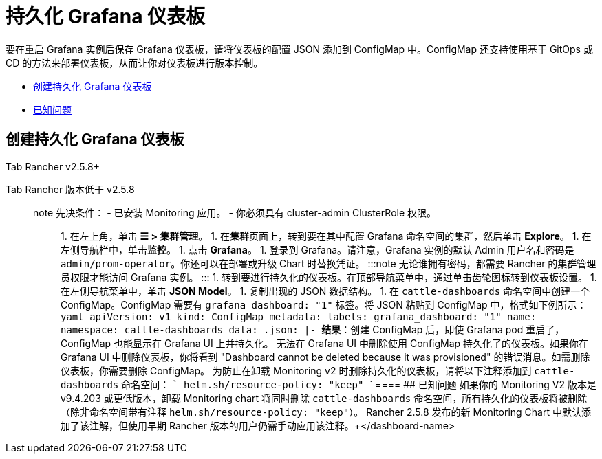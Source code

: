 = 持久化 Grafana 仪表板

要在重启 Grafana 实例后保存 Grafana 仪表板，请将仪表板的配置 JSON 添加到 ConfigMap 中。ConfigMap 还支持使用基于 GitOps 或 CD 的方法来部署仪表板，从而让你对仪表板进行版本控制。

* <<创建持久化-grafana-仪表板,创建持久化 Grafana 仪表板>>
* <<已知问题,已知问题>>

== 创建持久化 Grafana 仪表板

[tabs]
====
Tab Rancher v2.5.8+::
+

[NOTE]
.先决条件： - 已安装 Monitoring 应用。 - 要创建持久化仪表板，你必须在包含 Grafana 仪表板的项目或命名空间中至少具有**管理 ConfigMap** 的 Rancher RBAC 权限。这与 Monitoring Chart 公开的 `monitoring-dashboard-edit` 或 `monitoring-dashboard-admin` Kubernetes 原生 RBAC 角色对应。 - 要查看指向外部监控 UI（包括 Grafana 仪表板）的链接，你至少需要一个 [project-member 角色(../../../integrations-in-rancher/monitoring-and-alerting/rbac-for-monitoring.md#具有-rancher-权限的用户)。 ::: ### 1. 获取要持久化的仪表板的 JSON 模型 要创建持久化仪表板，你需要获取要持久化的仪表板的 JSON 模型。你可以使用预制仪表板或自行构建仪表板。 要使用预制仪表板，请转到 [https://grafana.com/grafana/dashboards(https://grafana.com/grafana/dashboards)，打开详细信息页面，然后单击 **Download JSON** 按钮来获取下一步所需的 JSON 模型。 要使用你自己的仪表板： 1. 点击链接打开 Grafana。在集群详细信息页面上，单击 **Monitoring**。 1. 登录到 Grafana。请注意，Grafana 实例的默认 Admin 用户名和密码是 `admin/prom-operator`。你还可以在部署或升级 Chart 时替换凭证。 :::note 无论谁拥有密码，你都需要在部署了 Rancher Monitoring 的项目中至少具有**管理服务**或**查看监控**的权限才能访问 Grafana 实例。你还可以在部署或升级 Chart 时替换凭证。 ::: 1. 使用 Grafana UI 创建仪表板。完成后，单击顶部导航菜单中的齿轮图标转到仪表板设置页面。在左侧导航菜单中，单击 **JSON Model**。 1. 复制出现的 JSON 数据结构。 ### 2. 使用 Grafana JSON 模型创建 ConfigMap 在包含 Grafana 仪表板的命名空间中创建一个 ConfigMap（默认为 cattle-dashboards ）。 ConfigMap 与以下内容类似： ```yaml apiVersion: v1 kind: ConfigMap metadata: labels: grafana_dashboard: "1" name: +++<dashboard-name>+++namespace: cattle-dashboards # 如果不使用默认命名空间，则修改此值 data: +++<dashboard-name>+++.json: |- +++<copied-json>+++``` 默认情况下，Grafana 配置为监控 `cattle-dashboards` 命名空间中带有 `grafana_dashboard` 标签的所有 ConfigMap。 要让 Grafana 监控所有命名空间中的 ConfigMap，请参阅[本节(#为-grafana-仪表板-configmap-配置命名空间)。 要在 Rancher UI 中创建 ConfigMap： 1. 在左上角，单击 **☰ > 集群管理**。 1. 在**集群**页面上，转到要可视化的集群，然后单击 **Explore**。 1. 单击**更多资源 > 核心 > 配置映射**。 1. 单击**创建**。 1. 设置与上例类似的键值对。输入 `+++<dashboard-name>+++.json` 的值时，点击**从文件读取**并上传 JSON 数据模型。 1. 单击**创建**。 **结果**：创建 ConfigMap 后，即使 Grafana pod 重启了，ConfigMap 也能显示在 Grafana UI 上并持久化。 无法在 Grafana UI 中删除或编辑使用 ConfigMap 持久化了的仪表板。 如果你在 Grafana UI 中删除仪表板，你将看到 "Dashboard cannot be deleted because it was provisioned" 的错误消息。如需删除仪表板，你需要删除 ConfigMap。 ### 为 Grafana 仪表板 ConfigMap 配置命名空间 要让 Grafana 监控所有命名空间中的 ConfigMap，请在 `rancher-monitoring` Helm chart 中指定以下值： ``` grafana.sidecar.dashboards.searchNamespace=ALL ``` 请注意，Monitoring Chart 用于添加 Grafana 仪表板的 RBAC 角色仅能让用户将仪表板添加到定义在 `grafana.dashboards.namespace` 中的命名空间，默认为 `cattle-dashboards`。  
====

Tab Rancher 版本低于 v2.5.8::
+
====
note 先决条件： - 已安装 Monitoring 应用。 - 你必须具有 cluster-admin ClusterRole 权限。 ::: 1. 在左上角，单击 **☰ > 集群管理**。 1. 在**集群**页面上，转到要在其中配置 Grafana 命名空间的集群，然后单击 **Explore**。 1. 在左侧导航栏中，单击**监控**。 1. 点击 **Grafana**。 1. 登录到 Grafana。请注意，Grafana 实例的默认 Admin 用户名和密码是 `admin/prom-operator`。你还可以在部署或升级 Chart 时替换凭证。 :::note 无论谁拥有密码，都需要 Rancher 的集群管理员权限才能访问 Grafana 实例。 ::: 1. 转到要进行持久化的仪表板。在顶部导航菜单中，通过单击齿轮图标转到仪表板设置。 1. 在左侧导航菜单中，单击 **JSON Model**。 1. 复制出现的 JSON 数据结构。 1. 在 `cattle-dashboards` 命名空间中创建一个 ConfigMap。ConfigMap 需要有 `grafana_dashboard: "1"` 标签。将 JSON 粘贴到 ConfigMap 中，格式如下例所示： ```yaml apiVersion: v1 kind: ConfigMap metadata: labels: grafana_dashboard: "1" name: +++<dashboard-name>+++namespace: cattle-dashboards data: +++<dashboard-name>+++.json: |- +++<copied-json>+++``` **结果**：创建 ConfigMap 后，即使 Grafana pod 重启了，ConfigMap 也能显示在 Grafana UI 上并持久化。 无法在 Grafana UI 中删除使用 ConfigMap 持久化了的仪表板。如果你在 Grafana UI 中删除仪表板，你将看到 "Dashboard cannot be deleted because it was provisioned" 的错误消息。如需删除仪表板，你需要删除 ConfigMap。 为防止在卸载 Monitoring v2 时删除持久化的仪表板，请将以下注释添加到 `cattle-dashboards` 命名空间： ``` helm.sh/resource-policy: "keep" ```  
==== ## 已知问题 如果你的 Monitoring V2 版本是 v9.4.203 或更低版本，卸载 Monitoring chart 将同时删除 `cattle-dashboards` 命名空间，所有持久化的仪表板将被删除（除非命名空间带有注释 `helm.sh/resource-policy: "keep"`）。 Rancher 2.5.8 发布的新 Monitoring Chart 中默认添加了该注解，但使用早期 Rancher 版本的用户仍需手动应用该注释。+++</copied-json>++++++</dashboard-name>++++++</dashboard-name></dashboard-name>++++++</copied-json>++++++</dashboard-name>++++++</dashboard-name>
====
